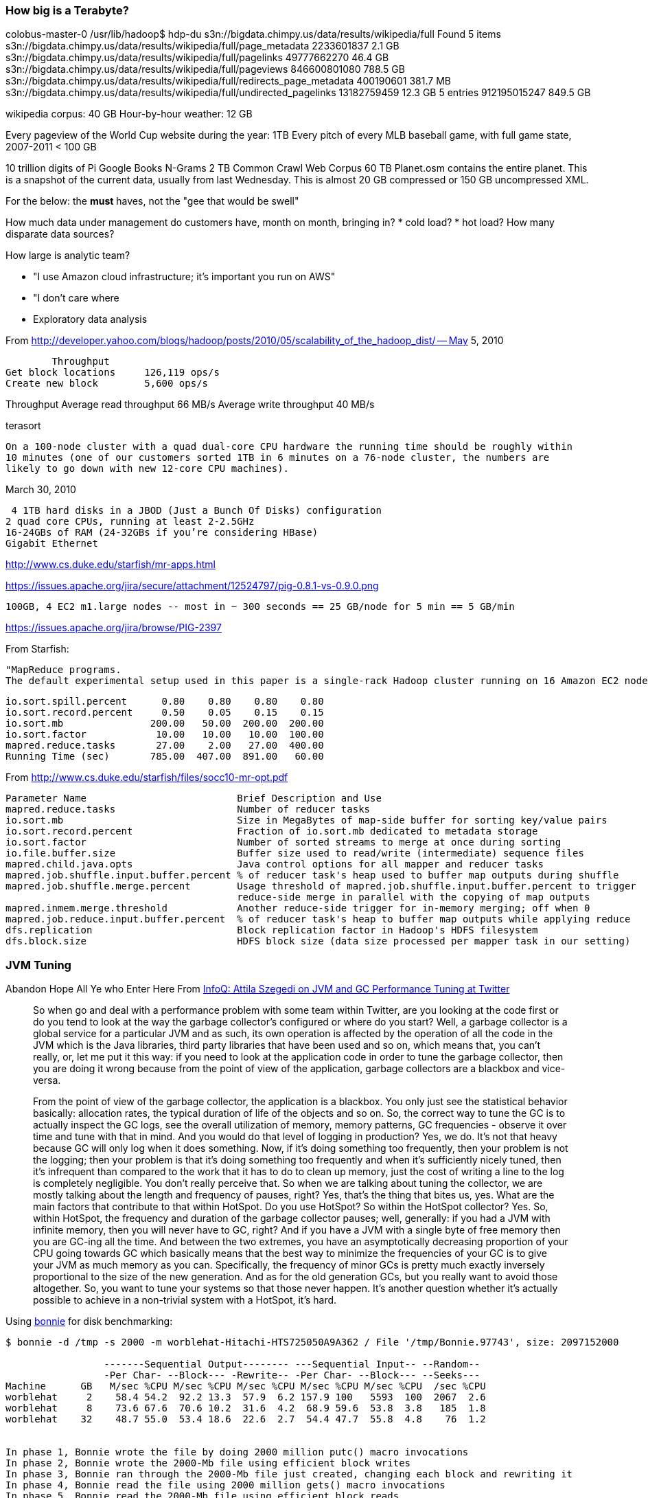 === How big is a Terabyte? ===

colobus-master-0 /usr/lib/hadoop$ hdp-du s3n://bigdata.chimpy.us/data/results/wikipedia/full
Found 5 items
s3n://bigdata.chimpy.us/data/results/wikipedia/full/page_metadata      	     2233601837	         2.1 GB
s3n://bigdata.chimpy.us/data/results/wikipedia/full/pagelinks          	    49777662270	        46.4 GB
s3n://bigdata.chimpy.us/data/results/wikipedia/full/pageviews          	   846600801080	       788.5 GB
s3n://bigdata.chimpy.us/data/results/wikipedia/full/redirects_page_metadata	      400190601	       381.7 MB
s3n://bigdata.chimpy.us/data/results/wikipedia/full/undirected_pagelinks	    13182759459	        12.3 GB
                                                       5 entries       	   912195015247	       849.5 GB

wikipedia corpus: 	40 GB
Hour-by-hour weather: 	12 GB

Every pageview of the World Cup website during the year: 	1TB
Every pitch of every MLB baseball game, with full game state, 2007-2011 < 100 GB

10 trillion digits of Pi
Google Books N-Grams			2 TB
Common Crawl Web Corpus			60 TB
Planet.osm contains the entire planet. This is a snapshot of the current data, usually from last Wednesday. This is almost 20 GB compressed or 150 GB uncompressed XML.


For the below: the *must* haves, not the "gee that would be swell"

How much data under management do customers have, month on month, bringing in?
* cold load?
* hot load?
How many disparate data sources?

How large is analytic team?

* "I use Amazon cloud infrastructure; it's important you run on AWS"
* "I don't care where
* Exploratory data analysis


From http://developer.yahoo.com/blogs/hadoop/posts/2010/05/scalability_of_the_hadoop_dist/ -- May 5, 2010

	Throughput
Get block locations	126,119 ops/s
Create new block	5,600 ops/s

Throughput
Average read throughput	66 MB/s
Average write throughput	40 MB/s

terasort

 On a 100-node cluster with a quad dual-core CPU hardware the running time should be roughly within
 10 minutes (one of our customers sorted 1TB in 6 minutes on a 76-node cluster, the numbers are
 likely to go down with new 12-core CPU machines). 

March 30, 2010
 
 4 1TB hard disks in a JBOD (Just a Bunch Of Disks) configuration
2 quad core CPUs, running at least 2-2.5GHz
16-24GBs of RAM (24-32GBs if you’re considering HBase)
Gigabit Ethernet

http://www.cs.duke.edu/starfish/mr-apps.html

https://issues.apache.org/jira/secure/attachment/12524797/pig-0.8.1-vs-0.9.0.png

	100GB, 4 EC2 m1.large nodes -- most in ~ 300 seconds == 25 GB/node for 5 min == 5 GB/min

https://issues.apache.org/jira/browse/PIG-2397


From Starfish:

	"MapReduce programs.
	The default experimental setup used in this paper is a single-rack Hadoop cluster running on 16 Amazon EC2 nodes of the c1.medium type. Each node runs at most 3 map tasks and 2 reduce tasks concurrently. WordCount processes 30GB of data generated using the RandomTextWriter program in Hadoop. TeraSort processes 50GB of data generated using Hadoop’s TeraGen program"

	io.sort.spill.percent 	   0.80	   0.80	   0.80	   0.80
	io.sort.record.percent	   0.50	   0.05	   0.15	   0.15
	io.sort.mb            	 200.00	  50.00	 200.00	 200.00
	io.sort.factor        	  10.00	  10.00	  10.00	 100.00
	mapred.reduce.tasks   	  27.00	   2.00	  27.00	 400.00
	Running Time (sec)    	 785.00	 407.00	 891.00	  60.00


From http://www.cs.duke.edu/starfish/files/socc10-mr-opt.pdf


	Parameter Name                  	Brief Description and Use                                        	Default Value 	Values Considered
	mapred.reduce.tasks                    	Number of reducer tasks                                             	1       	[5,300]
	io.sort.mb                             	Size in MegaBytes of map-side buffer for sorting key/value pairs    	100     	[100,200]
	io.sort.record.percent                 	Fraction of io.sort.mb dedicated to metadata storage                	0.05    	[0.05,0.15]
	io.sort.factor                         	Number of sorted streams to merge at once during sorting            	10      	[10,500]
	io.file.buffer.size                    	Buffer size used to read/write (intermediate) sequence files        	4K      	32K
	mapred.child.java.opts                 	Java control options for all mapper and reducer tasks               	-Xmx200m	-Xmx[200m,300m]
	mapred.job.shuffle.input.buffer.percent	% of reducer task's heap used to buffer map outputs during shuffle  	0.7     	0.7,0.8
	mapred.job.shuffle.merge.percent       	Usage threshold of mapred.job.shuffle.input.buffer.percent to trigger	0.66    	0.66,0.8
						reduce-side merge in parallel with the copying of map outputs
	mapred.inmem.merge.threshold           	Another reduce-side trigger for in-memory merging; off when 0       	1000    	0
	mapred.job.reduce.input.buffer.percent 	% of reducer task's heap to buffer map outputs while applying reduce	0       	0,0.8
	dfs.replication                        	Block replication factor in Hadoop's HDFS filesystem                	3       	2
	dfs.block.size                         	HDFS block size (data size processed per mapper task in our setting)	64MB    	128MB



=== JVM Tuning ===

Abandon Hope All Ye who Enter Here
 From  http://www.infoq.com/interviews/szegedi-performance-tuning[InfoQ: Attila Szegedi on JVM and GC Performance Tuning at Twitter]

__________________________________________________________________________
So when go and deal with a performance problem with some team within Twitter, are you looking at the code first or do you tend to look at the way the garbage collector’s configured or where do you start?
Well, a garbage collector is a global service for a particular JVM and as such, its own operation is affected by the operation of all the code in the JVM which is the Java libraries, third party libraries that have been used and so on, which means that, you can’t really, or, let me put it this way: if you need to look at the application code in order to tune the garbage collector, then you are doing it wrong because from the point of view of the application, garbage collectors are a blackbox and vice-versa.

From the point of view of the garbage collector, the application is a blackbox. You only just see the statistical behavior basically: allocation rates, the typical duration of life of the objects and so on. So, the correct way to tune the GC is to actually inspect the GC logs, see the overall utilization of memory, memory patterns, GC frequencies - observe it over time and tune with that in mind.
And you would do that level of logging in production?
Yes, we do. It’s not that heavy because GC will only log when it does something. Now, if it’s doing something too frequently, then your problem is not the logging; then your problem is that it’s doing something too frequently and when it’s sufficiently nicely tuned, then it’s infrequent than compared to the work that it has to do to clean up memory, just the cost of writing a line to the log is completely negligible. You don’t really perceive that.
So when we are talking about tuning the collector, we are mostly talking about the length and frequency of pauses, right?
Yes, that’s the thing that bites us, yes.
What are the main factors that contribute to that within HotSpot. Do you use HotSpot? So within the HotSpot collector?
Yes. So, within HotSpot, the frequency and duration of the garbage collector pauses; well, generally: if you had a JVM with infinite memory, then you will never have to GC, right? And if you have a JVM with a single byte of free memory then you are GC-ing all the time. And between the two extremes, you have an asymptotically decreasing proportion of your CPU going towards GC which basically means that the best way to minimize the frequencies of your GC is to give your JVM as much memory as you can. Specifically, the frequency of minor GCs is pretty much exactly inversely proportional to the size of the new generation. And as for the old generation GCs, but you really want to avoid those altogether. So, you want to tune your systems so that those never happen. It’s another question whether it’s actually possible to achieve in a non-trivial system with a HotSpot, it’s hard.
__________________________________________________________________________


Using http://www.textuality.com/bonnie/advice.html[bonnie] for disk benchmarking:

--------------------
$ bonnie -d /tmp -s 2000 -m worblehat-Hitachi-HTS725050A9A362 / File '/tmp/Bonnie.97743', size: 2097152000

                 -------Sequential Output-------- ---Sequential Input-- --Random--
                 -Per Char- --Block--- -Rewrite-- -Per Char- --Block--- --Seeks---
Machine      GB   M/sec %CPU M/sec %CPU M/sec %CPU M/sec %CPU M/sec %CPU  /sec %CPU
worblehat     2    58.4 54.2  92.2 13.3  57.9  6.2 157.9 100   5593  100  2067  2.6   
worblehat     8    73.6 67.6  70.6 10.2  31.6  4.2  68.9 59.6  53.8  3.8   185  1.8
worblehat    32    48.7 55.0  53.4 18.6  22.6  2.7  54.4 47.7  55.8  4.8    76  1.2


In phase 1, Bonnie wrote the file by doing 2000 million putc() macro invocations
In phase 2, Bonnie wrote the 2000-Mb file using efficient block writes
In phase 3, Bonnie ran through the 2000-Mb file just created, changing each block and rewriting it
In phase 4, Bonnie read the file using 2000 million gets() macro invocations
In phase 5, Bonnie read the 2000-Mb file using efficient block reads
In phase 6, Bonnie created 4 child processes, and had them execute 4000 seeks to random locations in the file. On 10% of these seeks, they changed the block that they had read and re-wrote it.

worblehat ||                      | 
2000      || MB                   | 
  58.4    || r  seq char   M/sec  | An output rate of 58.4 M per second.
  54.2    || r  seq char   %CPU   | ... consuming 54.2% of one CPU's time.
  92.2    || r  seq block  M/sec  | Output rate of 92.2 M per second.
  12.3    || r  seq block  %CPU   | ... consuming 12.3% of one CPU's time.
  57.9    || rw seq rewrt  M/sec  | Cover 57.9 M per second.
   6.2    || rw seq rewrt  %CPU   | ... consuming 6.2% of one CPU's time.
 157.9    || w  seq char   M/sec  | Input rate of 157.9 M per second.
 100      || w  seq char   %CPU   | This work consumed 100% of one CPU's time. This is amazingly high. The 2GB file is probably too small to be an effective test.
5593      || w  seq block  M/sec  | Input rate of 5592 M per second.
 100      || w  seq block  %CPU   | ... this work consumed 100% of one CPU's time.
2067      || r  rand seeks /sec   | Effective seek rate was 2067 seeks per second.
   2.6    || r  rand seeks %CPU   | ... consuming 2.6% of one CPU's time.

--------------------

	
=== PigMix ===
	
quoted from PigMix docs:


....

Run date: Jun 11, 2011, run against top of trunk as of that day.
All of these runs have been done on a cluster with 26 slaves plus one machine acting as the name node and job tracker

Test        	Pig run time	Java run time	Multiplier
PigMix_1    	130         	139          	0.94
PigMix_2    	66          	48.67        	1.36
PigMix_3    	138         	107.33       	1.29
PigMix_4    	106         	78.33        	1.35
PigMix_5    	135.67      	114          	1.19
PigMix_6    	103.67      	74.33        	1.39
PigMix_7    	77.67       	77.33        	1.00
PigMix_8    	56.33       	57           	0.99
PigMix_9    	384.67      	280.33       	1.37
PigMix_10   	380         	354.67       	1.07
PigMix_11   	164         	141          	1.16
PigMix_12   	109.67      	187.33       	0.59
PigMix_13   	78          	44.33        	1.76
PigMix_14   	105.33      	111.67       	0.94
PigMix_15   	89.67       	87           	1.03
PigMix_16   	87.67       	75.33        	1.16
PigMix_17   	171.33      	152.33       	1.12
Total       	2383.67     	2130         	1.12
Weighted Avg	            	             	1.16


Features Tested
Based on a sample of user queries, PigMix includes tests for the following features.

Data with many fields, but only a few are used.
Reading data from maps.
Use of bincond and arithmetic operators.
Exploding nested data.
Load bzip2 data
Load uncompressed data
join with one table small enough to fit into a fragment and replicate algorithm.
join where tables are sorted and partitioned on the same key
Do a cogroup that is not immediately followed by a flatten (that is, use cogroup for something other than a straight forward join).
group by with only algebraic udfs that has nested plan (distinct aggs basically).
foreachs with nested plans including filter and implicit splits.
group by where the key accounts for a large portion of the record.
group all
union plus distinct
order by
multi-store query (that is, a query where data is scanned once, then split and grouped different ways).
outer join
merge join
multiple distinct aggregates
accumulative mode
The data is generated so that it has a zipf type distribution for the group by and join keys, as this models most human generated
data.
Some other fields are generated using a uniform data distribution.

Scalability tests test the following:

Join of very large data sets.
Grouping of very large data set.
Query with a very wide (500+ fields) row.
Loading many data sets together in one load


Proposed Data
Initially, four data sets have been created. The first, "page_views", is 10 million rows in size, with a schema of:

Name             	Type       	Average Length	Cardinality	Distribution	Percent Null
user             	string     	20            	1.6M       	zipf        	           7
action           	int        	X             	2          	uniform     	           0
timespent        	int        	X             	20         	zipf        	           0
query_term       	string     	10            	1.8M       	zipf        	          20
ip_addr          	long       	X             	1M         	zipf        	           0
timestamp        	long       	X             	86400      	uniform     	           0
estimated_revenue	double     	X             	100k       	zipf        	           5
page_info        	map        	15            	X          	zipf        	           0
page_links       	bag of maps	50            	X          	zipf        	          20

The second, "users", was created by taking the unique user keys from "page_views" and adding additional columns.

Name   	Type  	Average Length	Cardinality	Distribution	Percent Null
name   	string	20            	1.6M       	unique      	           7
phone  	string	10            	1.6M       	zipf        	          20
address	string	20            	1.6M       	zipf        	          20
city   	string	10            	1.6M       	zipf        	          20
state  	string	2             	1.6M       	zipf        	          20
zip    	int   	X             	1.6M       	zipf        	          20

The third, "power_users", has 500 rows, and has the same schema as users. It was generated by skimming 500 unique names from
users. This will produce a table that can be used to test fragment replicate type joins.

The fourth, "widerow", has a very wide row (500 fields), consisting of one string and 499 integers.

"users", "power_users", and "widerow" are written in ASCII format, using Ctrl-A as the field delimiter. They can be read using
PigStorage.

"page_views" is written in as text data, with Ctrl-A as the field delimiter. Maps in the file are delimited by Ctrl-C
between key value pairs and Ctrl-D between keys and values. Bags in the file are delimited by Ctrl-B between tuples in the bag.
A special loader, PigPerformance loader has been written to read this format.

PigMix2 include 4 more data set, which can be derived from the original dataset:

A = load 'page_views' using org.apache.pig.test.udf.storefunc.PigPerformanceLoader()
    as (user, action, timespent, query_term, ip_addr, timestamp, estimated_revenue, page_info, page_links);
B = order A by user $parallelfactor;
store B into 'page_views_sorted' using PigStorage('\u0001');

alpha = load 'users' using PigStorage('\u0001') as (name, phone, address, city, state, zip);
a1 = order alpha by name $parallelfactor;
store a1 into 'users_sorted' using PigStorage('\u0001');

a = load 'power_users' using PigStorage('\u0001') as (name, phone, address, city, state, zip);
b = sample a 0.5;
store b into 'power_users_samples' using PigStorage('\u0001');

A = load 'page_views' as (user, action, timespent, query_term, ip_addr, timestamp,
        estimated_revenue, page_info, page_links);
B = foreach A generate user, action, timespent, query_term, ip_addr, timestamp, estimated_revenue, page_info, page_links,
user as user1, action as action1, timespent as timespent1, query_term as query_term1, ip_addr as ip_addr1, timestamp as timestamp1, estimated_revenue as estimated_revenue1, page_info as page_info1, page_links as page_links1,
user as user2, action as action2, timespent as timespent2, query_term as query_term2, ip_addr as ip_addr2, timestamp as timestamp2, estimated_revenue as estimated_revenue2, page_info as page_info2, page_links as page_links2;
store B into 'widegroupbydata';


Proposed Scripts
Scalability
Script S1

This script tests grouping, projecting, udf envocation, and filtering with a very wide row. Covers scalability feature 3.

A = load '$widerow' using PigStorage('\u0001') as (name: chararray, c0: int, c1: int, ..., c500: int);
B = group A by name parallel $parrallelfactor;
C = foreach B generate group, SUM(A.c0) as c0, SUM(A.c1) as c1, ... SUM(A.c500) as c500;
D = filter C by c0 > 100 and c1 > 100 and c2 > 100 ... and c500 > 100;
store D into '$out';
Script S2
This script tests joining two inputs where a given value of the join key appears many times in both inputs. This will test pig's
ability to handle large joins. It covers scalability features 1 and 2.

TBD

Features not yet tested: 4.

Latency
Script L1

This script tests reading from a map, flattening a bag of maps, and use of bincond (features 2, 3, and 4).

register pigperf.jar;
A = load '/user/pig/tests/data/pigmix/page_views' using org.apache.pig.test.udf.storefunc.PigPerformanceLoader()
    as (user, action, timespent, query_term, ip_addr, timestamp,
        estimated_revenue, page_info, page_links);
B = foreach A generate user, (int)action as action, (map[])page_info as page_info,
    flatten((bag{tuple(map[])})page_links) as page_links;
C = foreach B generate user,
    (action == 1 ? page_info#'a' : page_links#'b') as header;
D = group C by user parallel 40;
E = foreach D generate group, COUNT(C) as cnt;
store E into 'L1out';
Script L2

This script tests using a join small enough to do in fragment and replicate (feature 7).

register pigperf.jar;
A = load '/user/pig/tests/data/pigmix/page_views' using org.apache.pig.test.udf.storefunc.PigPerformanceLoader()
    as (user, action, timespent, query_term, ip_addr, timestamp,
        estimated_revenue, page_info, page_links);
B = foreach A generate user, estimated_revenue;
alpha = load '/user/pig/tests/data/pigmix/power_users' using PigStorage('\u0001') as (name, phone,
        address, city, state, zip);
beta = foreach alpha generate name;
C = join B by user, beta by name using 'replicated' parallel 40;
store C into 'L2out';
Script L3

This script tests a join too large for fragment and replicate. It also contains a join followed by a group by on the same key,
something that pig could potentially optimize by not regrouping.

register pigperf.jar;
A = load '/user/pig/tests/data/pigmix/page_views' using org.apache.pig.test.udf.storefunc.PigPerformanceLoader()
    as (user, action, timespent, query_term, ip_addr, timestamp,
        estimated_revenue, page_info, page_links);
B = foreach A generate user, (double)estimated_revenue;
alpha = load '/user/pig/tests/data/pigmix/users' using PigStorage('\u0001') as (name, phone, address,
        city, state, zip);
beta = foreach alpha generate name;
C = join beta by name, B by user parallel 40;
D = group C by $0 parallel 40;
E = foreach D generate group, SUM(C.estimated_revenue);
store E into 'L3out';
Script L4

This script covers foreach generate with a nested distinct (feature 10).

register pigperf.jar;
A = load '/user/pig/tests/data/pigmix/page_views' using org.apache.pig.test.udf.storefunc.PigPerformanceLoader()
    as (user, action, timespent, query_term, ip_addr, timestamp,
        estimated_revenue, page_info, page_links);
B = foreach A generate user, action;
C = group B by user parallel 40;
D = foreach C {
    aleph = B.action;
    beth = distinct aleph;
    generate group, COUNT(beth);
}
store D into 'L4out';
Script L5

This script does an anti-join. This is useful because it is a use of cogroup that is not a regular join (feature 9).

register pigperf.jar;
A = load '/user/pig/tests/data/pigmix/page_views' using org.apache.pig.test.udf.storefunc.PigPerformanceLoader()
    as (user, action, timespent, query_term, ip_addr, timestamp,
        estimated_revenue, page_info, page_links);
B = foreach A generate user;
alpha = load '/user/pig/tests/data/pigmix/users' using PigStorage('\u0001') as (name, phone, address,
        city, state, zip);
beta = foreach alpha generate name;
C = cogroup beta by name, B by user parallel 40;
D = filter C by COUNT(beta) == 0;
E = foreach D generate group;
store E into 'L5out';
Script L6

This script covers the case where the group by key is a significant percentage of the row (feature 12).

register pigperf.jar;
A = load '/user/pig/tests/data/pigmix/page_views' using org.apache.pig.test.udf.storefunc.PigPerformanceLoader()
    as (user, action, timespent, query_term, ip_addr, timestamp,
        estimated_revenue, page_info, page_links);
B = foreach A generate user, action, (int)timespent as timespent, query_term, ip_addr, timestamp;
C = group B by (user, query_term, ip_addr, timestamp) parallel 40;
D = foreach C generate flatten(group), SUM(B.timespent);
store D into 'L6out';
Script L7

This script covers having a nested plan with splits (feature 11).

register pigperf.jar;
A = load '/user/pig/tests/data/pigmix/page_views' using org.apache.pig.test.udf.storefunc.PigPerformanceLoader() as (user, action, timespent, query_term,
            ip_addr, timestamp, estimated_revenue, page_info, page_links);
B = foreach A generate user, timestamp;
C = group B by user parallel 40;
D = foreach C {
    morning = filter B by timestamp < 43200;
    afternoon = filter B by timestamp >= 43200;
    generate group, COUNT(morning), COUNT(afternoon);
}
store D into 'L7out';
Script L8

This script covers group all (feature 13).

register pigperf.jar;
A = load '/user/pig/tests/data/pigmix/page_views' using org.apache.pig.test.udf.storefunc.PigPerformanceLoader()
    as (user, action, timespent, query_term, ip_addr, timestamp,
        estimated_revenue, page_info, page_links);
B = foreach A generate user, (int)timespent as timespent, (double)estimated_revenue as estimated_revenue;
C = group B all;
D = foreach C generate SUM(B.timespent), AVG(B.estimated_revenue);
store D into 'L8out';
Script L9

This script covers order by of a single value (feature 15).

register pigperf.jar;
A = load '/user/pig/tests/data/pigmix/page_views' using org.apache.pig.test.udf.storefunc.PigPerformanceLoader()
    as (user, action, timespent, query_term, ip_addr, timestamp,
        estimated_revenue, page_info, page_links);
B = order A by query_term parallel 40;
store B into 'L9out';
Script L10

This script covers order by of multiple values (feature 15).

register pigperf.jar;
A = load '/user/pig/tests/data/pigmix/page_views' using org.apache.pig.test.udf.storefunc.PigPerformanceLoader()
    as (user, action, timespent:int, query_term, ip_addr, timestamp,
        estimated_revenue:double, page_info, page_links);
B = order A by query_term, estimated_revenue desc, timespent parallel 40;
store B into 'L10out';
Script L11

This script covers distinct and union and reading from a wide row but using only one field (features: 1, 14).

register pigperf.jar;
A = load '/user/pig/tests/data/pigmix/page_views' using org.apache.pig.test.udf.storefunc.PigPerformanceLoader()
    as (user, action, timespent, query_term, ip_addr, timestamp,
        estimated_revenue, page_info, page_links);
B = foreach A generate user;
C = distinct B parallel 40;
alpha = load '/user/pig/tests/data/pigmix/widerow' using PigStorage('\u0001');
beta = foreach alpha generate $0 as name;
gamma = distinct beta parallel 40;
D = union C, gamma;
E = distinct D parallel 40;
store E into 'L11out';
Script L12

This script covers multi-store queries (feature 16).

register pigperf.jar;
A = load '/user/pig/tests/data/pigmix/page_views' using org.apache.pig.test.udf.storefunc.PigPerformanceLoader()
    as (user, action, timespent, query_term, ip_addr, timestamp,
        estimated_revenue, page_info, page_links);
B = foreach A generate user, action, (int)timespent as timespent, query_term,
    (double)estimated_revenue as estimated_revenue;
split B into C if user is not null, alpha if user is null;
split C into D if query_term is not null, aleph if query_term is null;
E = group D by user parallel 40;
F = foreach E generate group, MAX(D.estimated_revenue);
store F into 'highest_value_page_per_user';
beta = group alpha by query_term parallel 40;
gamma = foreach beta generate group, SUM(alpha.timespent);
store gamma into 'total_timespent_per_term';
beth = group aleph by action parallel 40;
gimel = foreach beth generate group, COUNT(aleph);
store gimel into 'queries_per_action';
Script L13 (PigMix2 only)

This script covers outer join (feature 17).

register pigperf.jar;
A = load '/user/pig/tests/data/pigmix/page_views' using org.apache.pig.test.udf.storefunc.PigPerformanceLoader()
	as (user, action, timespent, query_term, ip_addr, timestamp, estimated_revenue, page_info, page_links);
B = foreach A generate user, estimated_revenue;
alpha = load '/user/pig/tests/data/pigmix/power_users_samples' using PigStorage('\u0001') as (name, phone, address, city, state, zip);
beta = foreach alpha generate name, phone;
C = join B by user left outer, beta by name parallel 40;
store C into 'L13out';
Script L14 (PigMix2 only)

This script covers merge join (feature 18).

register pigperf.jar;
A = load '/user/pig/tests/data/pigmix/page_views_sorted' using org.apache.pig.test.udf.storefunc.PigPerformanceLoader()
    as (user, action, timespent, query_term, ip_addr, timestamp, estimated_revenue, page_info, page_links);
B = foreach A generate user, estimated_revenue;
alpha = load '/user/pig/tests/data/pigmix/users_sorted' using PigStorage('\u0001') as (name, phone, address, city, state, zip);
beta = foreach alpha generate name;
C = join B by user, beta by name using 'merge';
store C into 'L14out';
Script L15 (PigMix2 only)

This script covers multiple distinct aggregates (feature 19).

register pigperf.jar;
A = load '/user/pig/tests/data/pigmix/page_views' using org.apache.pig.test.udf.storefunc.PigPerformanceLoader()
    as (user, action, timespent, query_term, ip_addr, timestamp, estimated_revenue, page_info, page_links);
B = foreach A generate user, action, estimated_revenue, timespent;
C = group B by user parallel 40;
D = foreach C {
    beth = distinct B.action;
    rev = distinct B.estimated_revenue;
    ts = distinct B.timespent;
    generate group, COUNT(beth), SUM(rev), (int)AVG(ts);
}
store D into 'L15out';
Script L16 (PigMix2 only)

This script covers accumulative mode (feature 20).

register pigperf.jar;
A = load '/user/pig/tests/data/pigmix/page_views' using org.apache.pig.test.udf.storefunc.PigPerformanceLoader()
    as (user, action, timespent, query_term, ip_addr, timestamp, estimated_revenue, page_info, page_links);
B = foreach A generate user, estimated_revenue;
C = group B by user parallel 40;
D = foreach C {
    E = order B by estimated_revenue;
    F = E.estimated_revenue;
    generate group, SUM(F);
}

store D into 'L16out';
Script L17 (PigMix2 only)

This script covers wide key group (feature 12).

register pigperf.jar;
A = load '/user/pig/tests/data/pigmix/widegroupbydata' using org.apache.pig.test.udf.storefunc.PigPerformanceLoader()
    as (user, action, timespent, query_term, ip_addr, timestamp,
        estimated_revenue, page_info, page_links, user_1, action_1, timespent_1, query_term_1, ip_addr_1, timestamp_1,
        estimated_revenue_1, page_info_1, page_links_1, user_2, action_2, timespent_2, query_term_2, ip_addr_2, timestamp_2,
        estimated_revenue_2, page_info_2, page_links_2);
B = group A by (user, action, timespent, query_term, ip_addr, timestamp,
        estimated_revenue, user_1, action_1, timespent_1, query_term_1, ip_addr_1, timestamp_1,
        estimated_revenue_1, user_2, action_2, timespent_2, query_term_2, ip_addr_2, timestamp_2,
        estimated_revenue_2) parallel 40;
C = foreach B generate SUM(A.timespent), SUM(A.timespent_1), SUM(A.timespent_2), AVG(A.estimated_revenue), AVG(A.estimated_revenue_1), AVG(A.estimated_revenue_2);
store C into 'L17out';
Features not yet covered: 5 (bzip data)

....
